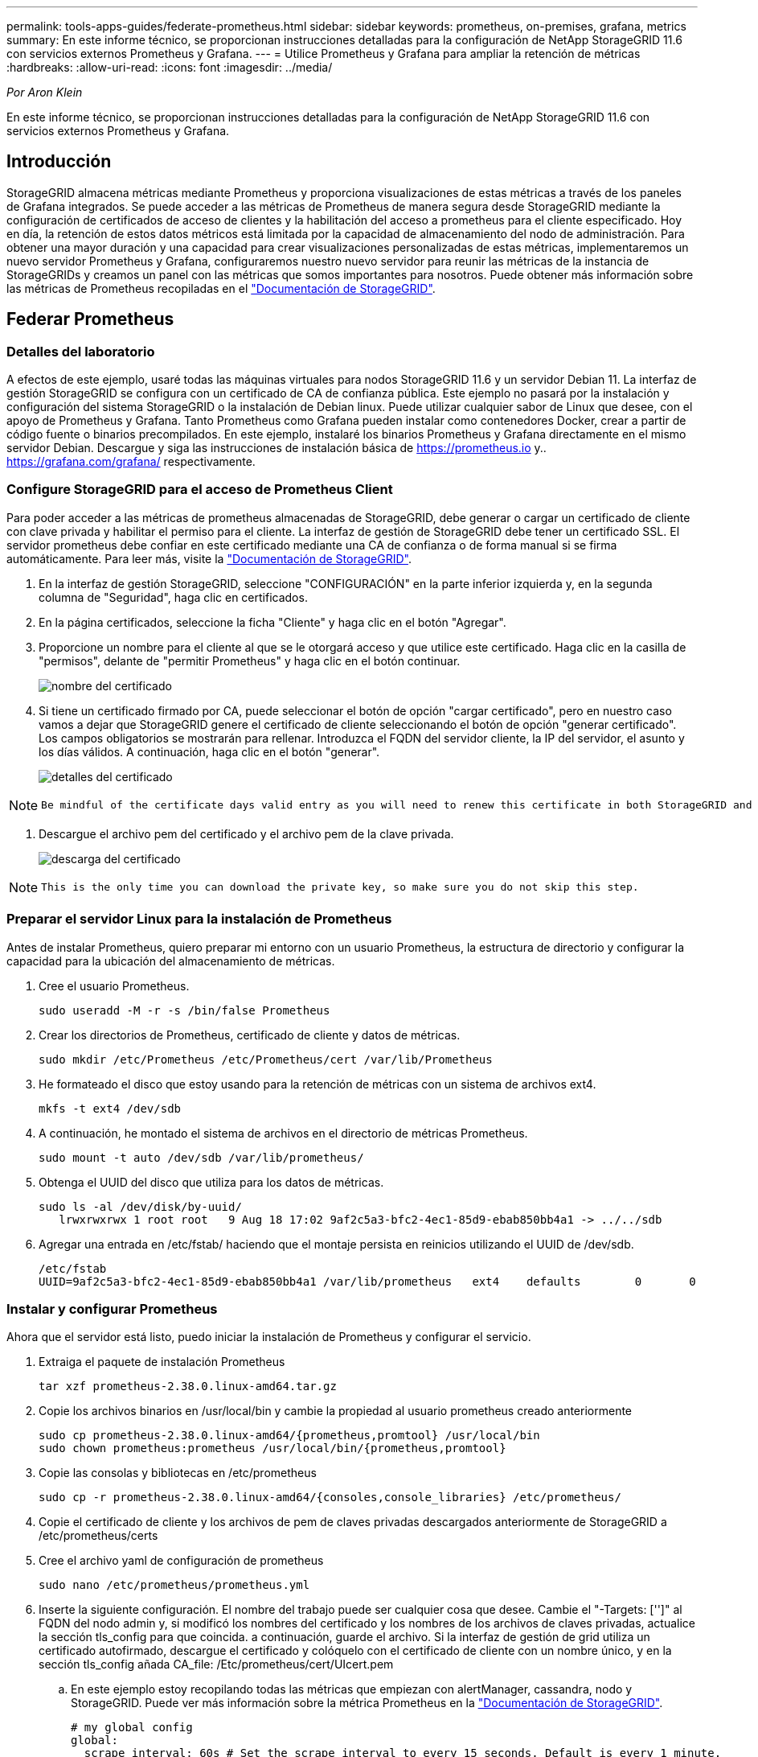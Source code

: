---
permalink: tools-apps-guides/federate-prometheus.html 
sidebar: sidebar 
keywords: prometheus, on-premises, grafana, metrics 
summary: En este informe técnico, se proporcionan instrucciones detalladas para la configuración de NetApp StorageGRID 11.6 con servicios externos Prometheus y Grafana. 
---
= Utilice Prometheus y Grafana para ampliar la retención de métricas
:hardbreaks:
:allow-uri-read: 
:icons: font
:imagesdir: ../media/


[role="lead"]
_Por Aron Klein_

En este informe técnico, se proporcionan instrucciones detalladas para la configuración de NetApp StorageGRID 11.6 con servicios externos Prometheus y Grafana.



== Introducción

StorageGRID almacena métricas mediante Prometheus y proporciona visualizaciones de estas métricas a través de los paneles de Grafana integrados. Se puede acceder a las métricas de Prometheus de manera segura desde StorageGRID mediante la configuración de certificados de acceso de clientes y la habilitación del acceso a prometheus para el cliente especificado. Hoy en día, la retención de estos datos métricos está limitada por la capacidad de almacenamiento del nodo de administración. Para obtener una mayor duración y una capacidad para crear visualizaciones personalizadas de estas métricas, implementaremos un nuevo servidor Prometheus y Grafana, configuraremos nuestro nuevo servidor para reunir las métricas de la instancia de StorageGRIDs y creamos un panel con las métricas que somos importantes para nosotros. Puede obtener más información sobre las métricas de Prometheus recopiladas en el https://docs.netapp.com/us-en/storagegrid-116/monitor/commonly-used-prometheus-metrics.html["Documentación de StorageGRID"^].



== Federar Prometheus



=== Detalles del laboratorio

A efectos de este ejemplo, usaré todas las máquinas virtuales para nodos StorageGRID 11.6 y un servidor Debian 11. La interfaz de gestión StorageGRID se configura con un certificado de CA de confianza pública. Este ejemplo no pasará por la instalación y configuración del sistema StorageGRID o la instalación de Debian linux. Puede utilizar cualquier sabor de Linux que desee, con el apoyo de Prometheus y Grafana. Tanto Prometheus como Grafana pueden instalar como contenedores Docker, crear a partir de código fuente o binarios precompilados. En este ejemplo, instalaré los binarios Prometheus y Grafana directamente en el mismo servidor Debian. Descargue y siga las instrucciones de instalación básica de https://prometheus.io[] y.. https://grafana.com/grafana/[] respectivamente.



=== Configure StorageGRID para el acceso de Prometheus Client

Para poder acceder a las métricas de prometheus almacenadas de StorageGRID, debe generar o cargar un certificado de cliente con clave privada y habilitar el permiso para el cliente. La interfaz de gestión de StorageGRID debe tener un certificado SSL. El servidor prometheus debe confiar en este certificado mediante una CA de confianza o de forma manual si se firma automáticamente. Para leer más, visite la https://docs.netapp.com/us-en/storagegrid-116/admin/configuring-administrator-client-certificates.html["Documentación de StorageGRID"].

. En la interfaz de gestión StorageGRID, seleccione "CONFIGURACIÓN" en la parte inferior izquierda y, en la segunda columna de "Seguridad", haga clic en certificados.
. En la página certificados, seleccione la ficha "Cliente" y haga clic en el botón "Agregar".
. Proporcione un nombre para el cliente al que se le otorgará acceso y que utilice este certificado. Haga clic en la casilla de "permisos", delante de "permitir Prometheus" y haga clic en el botón continuar.
+
image:prometheus/cert_name.png["nombre del certificado"]

. Si tiene un certificado firmado por CA, puede seleccionar el botón de opción "cargar certificado", pero en nuestro caso vamos a dejar que StorageGRID genere el certificado de cliente seleccionando el botón de opción "generar certificado". Los campos obligatorios se mostrarán para rellenar. Introduzca el FQDN del servidor cliente, la IP del servidor, el asunto y los días válidos. A continuación, haga clic en el botón "generar".
+
image:prometheus/cert_detail.png["detalles del certificado"]



[NOTE]
====
 Be mindful of the certificate days valid entry as you will need to renew this certificate in both StorageGRID and the Prometheus server before it expires to maintain uninterrupted collection.
====
. Descargue el archivo pem del certificado y el archivo pem de la clave privada.
+
image:prometheus/cert_download.png["descarga del certificado"]



[NOTE]
====
 This is the only time you can download the private key, so make sure you do not skip this step.
====


=== Preparar el servidor Linux para la instalación de Prometheus

Antes de instalar Prometheus, quiero preparar mi entorno con un usuario Prometheus, la estructura de directorio y configurar la capacidad para la ubicación del almacenamiento de métricas.

. Cree el usuario Prometheus.
+
[source, console]
----
sudo useradd -M -r -s /bin/false Prometheus
----
. Crear los directorios de Prometheus, certificado de cliente y datos de métricas.
+
[source, console]
----
sudo mkdir /etc/Prometheus /etc/Prometheus/cert /var/lib/Prometheus
----
. He formateado el disco que estoy usando para la retención de métricas con un sistema de archivos ext4.
+
[listing]
----
mkfs -t ext4 /dev/sdb
----
. A continuación, he montado el sistema de archivos en el directorio de métricas Prometheus.
+
[listing]
----
sudo mount -t auto /dev/sdb /var/lib/prometheus/
----
. Obtenga el UUID del disco que utiliza para los datos de métricas.
+
[listing]
----
sudo ls -al /dev/disk/by-uuid/
   lrwxrwxrwx 1 root root   9 Aug 18 17:02 9af2c5a3-bfc2-4ec1-85d9-ebab850bb4a1 -> ../../sdb
----
. Agregar una entrada en /etc/fstab/ haciendo que el montaje persista en reinicios utilizando el UUID de /dev/sdb.
+
[listing]
----
/etc/fstab
UUID=9af2c5a3-bfc2-4ec1-85d9-ebab850bb4a1 /var/lib/prometheus	ext4	defaults	0	0
----




=== Instalar y configurar Prometheus

Ahora que el servidor está listo, puedo iniciar la instalación de Prometheus y configurar el servicio.

. Extraiga el paquete de instalación Prometheus
+
[source, console]
----
tar xzf prometheus-2.38.0.linux-amd64.tar.gz
----
. Copie los archivos binarios en /usr/local/bin y cambie la propiedad al usuario prometheus creado anteriormente
+
[source, console]
----
sudo cp prometheus-2.38.0.linux-amd64/{prometheus,promtool} /usr/local/bin
sudo chown prometheus:prometheus /usr/local/bin/{prometheus,promtool}
----
. Copie las consolas y bibliotecas en /etc/prometheus
+
[source, console]
----
sudo cp -r prometheus-2.38.0.linux-amd64/{consoles,console_libraries} /etc/prometheus/
----
. Copie el certificado de cliente y los archivos de pem de claves privadas descargados anteriormente de StorageGRID a /etc/prometheus/certs
. Cree el archivo yaml de configuración de prometheus
+
[source, console]
----
sudo nano /etc/prometheus/prometheus.yml
----
. Inserte la siguiente configuración. El nombre del trabajo puede ser cualquier cosa que desee. Cambie el "-Targets: ['']" al FQDN del nodo admin y, si modificó los nombres del certificado y los nombres de los archivos de claves privadas, actualice la sección tls_config para que coincida. a continuación, guarde el archivo. Si la interfaz de gestión de grid utiliza un certificado autofirmado, descargue el certificado y colóquelo con el certificado de cliente con un nombre único, y en la sección tls_config añada CA_file: /Etc/prometheus/cert/UIcert.pem
+
.. En este ejemplo estoy recopilando todas las métricas que empiezan con alertManager, cassandra, nodo y StorageGRID. Puede ver más información sobre la métrica Prometheus en la https://docs.netapp.com/us-en/storagegrid-116/monitor/commonly-used-prometheus-metrics.html["Documentación de StorageGRID"^].
+
[source, yaml]
----
# my global config
global:
  scrape_interval: 60s # Set the scrape interval to every 15 seconds. Default is every 1 minute.

scrape_configs:
  - job_name: 'StorageGRID'
    honor_labels: true
    scheme: https
    metrics_path: /federate
    scrape_interval: 60s
    scrape_timeout: 30s
    tls_config:
      cert_file: /etc/prometheus/cert/certificate.pem
      key_file: /etc/prometheus/cert/private_key.pem
    params:
      match[]:
        - '{__name__=~"alertmanager_.*|cassandra_.*|node_.*|storagegrid_.*"}'
    static_configs:
    - targets: ['sgdemo-rtp.netapp.com:9091']
----




[NOTE]
====
Si la interfaz de gestión de grid utiliza un certificado autofirmado, descargue el certificado y colóquelo con el certificado de cliente con un nombre único. En la sección tls_config, agregue el certificado encima del certificado de cliente y las líneas de clave privada

....
        ca_file: /etc/prometheus/cert/UIcert.pem
....
====
. Cambie la propiedad de todos los archivos y directorios en /etc/prometheus y /var/lib/prometheus al usuario prometheus
+
[source, console]
----
sudo chown -R prometheus:prometheus /etc/prometheus/
sudo chown -R prometheus:prometheus /var/lib/prometheus/
----
. Cree un archivo de servicio prometheus en /etc/systemd/system
+
[source, console]
----
sudo nano /etc/systemd/system/prometheus.service
----
. Inserte las siguientes líneas, observe el #--Storage.tsdb.retention.time=1 año# que establece la retención de los datos de la métrica en 1 año. También puede usar #--Storage.tsdb.retention.size=300GIB# para basar la retención en los límites de almacenamiento. Esta es la única ubicación donde se establece la retención de las métricas.
+
[source, console]
----
[Unit]
Description=Prometheus Time Series Collection and Processing Server
Wants=network-online.target
After=network-online.target

[Service]
User=prometheus
Group=prometheus
Type=simple
ExecStart=/usr/local/bin/prometheus \
        --config.file /etc/prometheus/prometheus.yml \
        --storage.tsdb.path /var/lib/prometheus/ \
        --storage.tsdb.retention.time=1y \
        --web.console.templates=/etc/prometheus/consoles \
        --web.console.libraries=/etc/prometheus/console_libraries

[Install]
WantedBy=multi-user.target
----
. Vuelva a cargar el servicio systemd para registrar el nuevo servicio prometheus. a continuación, inicie y habilite el servicio prometheus.
+
[source, console]
----
sudo systemctl daemon-reload
sudo systemctl start prometheus
sudo systemctl enable prometheus
----
. Compruebe que el servicio está funcionando correctamente
+
[source, console]
----
sudo systemctl status prometheus
----
+
[listing]
----
● prometheus.service - Prometheus Time Series Collection and Processing Server
     Loaded: loaded (/etc/systemd/system/prometheus.service; enabled; vendor preset: enabled)
     Active: active (running) since Mon 2022-08-22 15:14:24 EDT; 2s ago
   Main PID: 6498 (prometheus)
      Tasks: 13 (limit: 28818)
     Memory: 107.7M
        CPU: 1.143s
     CGroup: /system.slice/prometheus.service
             └─6498 /usr/local/bin/prometheus --config.file /etc/prometheus/prometheus.yml --storage.tsdb.path /var/lib/prometheus/ --web.console.templates=/etc/prometheus/consoles --web.con>

Aug 22 15:14:24 aj-deb-prom01 prometheus[6498]: ts=2022-08-22T19:14:24.510Z caller=head.go:544 level=info component=tsdb msg="Replaying WAL, this may take a while"
Aug 22 15:14:24 aj-deb-prom01 prometheus[6498]: ts=2022-08-22T19:14:24.816Z caller=head.go:615 level=info component=tsdb msg="WAL segment loaded" segment=0 maxSegment=1
Aug 22 15:14:24 aj-deb-prom01 prometheus[6498]: ts=2022-08-22T19:14:24.816Z caller=head.go:615 level=info component=tsdb msg="WAL segment loaded" segment=1 maxSegment=1
Aug 22 15:14:24 aj-deb-prom01 prometheus[6498]: ts=2022-08-22T19:14:24.816Z caller=head.go:621 level=info component=tsdb msg="WAL replay completed" checkpoint_replay_duration=55.57µs wal_rep>
Aug 22 15:14:24 aj-deb-prom01 prometheus[6498]: ts=2022-08-22T19:14:24.831Z caller=main.go:997 level=info fs_type=EXT4_SUPER_MAGIC
Aug 22 15:14:24 aj-deb-prom01 prometheus[6498]: ts=2022-08-22T19:14:24.831Z caller=main.go:1000 level=info msg="TSDB started"
Aug 22 15:14:24 aj-deb-prom01 prometheus[6498]: ts=2022-08-22T19:14:24.831Z caller=main.go:1181 level=info msg="Loading configuration file" filename=/etc/prometheus/prometheus.yml
Aug 22 15:14:24 aj-deb-prom01 prometheus[6498]: ts=2022-08-22T19:14:24.832Z caller=main.go:1218 level=info msg="Completed loading of configuration file" filename=/etc/prometheus/prometheus.y>
Aug 22 15:14:24 aj-deb-prom01 prometheus[6498]: ts=2022-08-22T19:14:24.832Z caller=main.go:961 level=info msg="Server is ready to receive web requests."
Aug 22 15:14:24 aj-deb-prom01 prometheus[6498]: ts=2022-08-22T19:14:24.832Z caller=manager.go:941 level=info component="rule manager" msg="Starting rule manager..."
----
. Ahora debe poder acceder a la interfaz de usuario de su servidor prometheus http://Prometheus-server:9090[] Y ver la interfaz de usuario
+
image:prometheus/prometheus_ui.png["Página de interfaz de usuario de promethe"]

. En "Estado", puede ver el estado del extremo StorageGRID que hemos configurado en prometheus.yml
+
image:prometheus/prometheus_targets.png["menú de estado de prometheus"]

+
image:prometheus/prometheus_target_status.png["página prometheus targets"]

. En la página Graph, puede ejecutar una consulta de prueba y comprobar que los datos se están raspando correctamente. Por ejemplo, introduzca "storagegrid_node_cpu_Utilization_porcentual" en la barra de consultas y haga clic en el botón Execute.
+
image:prometheus/prometheus_execute.png["ejecución de la consulta prometheus"]





== Instalar y configurar Grafana

Ahora que prometheus está instalado y en funcionamiento, podemos pasar a la instalación de Grafana y configurar una consola



=== Grafana Instalation

. Instale la última edición empresarial de Grafana
+
[source, console]
----
sudo apt-get install -y apt-transport-https
sudo apt-get install -y software-properties-common wget
sudo wget -q -O /usr/share/keyrings/grafana.key https://packages.grafana.com/gpg.key
----
. Añada este repositorio para versiones estables:
+
[source, console]
----
echo "deb [signed-by=/usr/share/keyrings/grafana.key] https://packages.grafana.com/enterprise/deb stable main" | sudo tee -a /etc/apt/sources.list.d/grafana.list
----
. Después de agregar el repositorio.
+
[source, console]
----
sudo apt-get update
sudo apt-get install grafana-enterprise
----
. Vuelva a cargar el servicio systemd para registrar el nuevo servicio grafana. A continuación, inicie y habilite el servicio Grafana.
+
[source, console]
----
sudo systemctl daemon-reload
sudo systemctl start grafana-server
sudo systemctl enable grafana-server.service
----
. Grafana ya está instalado y en funcionamiento. Cuando abra un navegador a HTTP://Prometheus-Server:3000 recibirá la página de inicio de sesión de Grafana.
. Las credenciales de inicio de sesión predeterminadas son admin/admin, y debe configurar una contraseña nueva cuando le solicite.




=== Cree un panel de Grafana para StorageGRID

Con Grafana y Prometheus instalados y en ejecución, ahora es hora de conectar los dos mediante la creación de un origen de datos y la creación de un panel

. En el panel izquierdo, expanda "Configuración" y seleccione "orígenes de datos" y, a continuación, haga clic en el botón "Agregar origen de datos"
. Prometheus será una de las principales fuentes de datos entre las que elegir. Si no lo es, utilice la barra de búsqueda para localizar "Prometheus"
. Para configurar el origen Prometheus, introduzca la URL de la instancia prometheus y el intervalo de raspado para que coincidan con el intervalo Prometheus. También he deshabilitado la sección de alertas, ya que no configuré el administrador de alertas en prometheus.
+
image:prometheus/grafana_prometheus_conf.png["configuración de grafana prometheus"]

. Con la configuración deseada introducida, desplácese hacia abajo hasta la parte inferior y haga clic en "Guardar y probar"
. Una vez que la prueba de configuración se haya realizado correctamente, haga clic en el botón explorar.
+
.. En la ventana explorar, puede utilizar la misma métrica que probamos Prometheus con "storagegrid_node_cpu_Utilization_porcentual" y hacer clic en el botón "Ejecutar consulta"
+
image:prometheus/grafana_source_explore.png["exploración de métricas de grafana prometheus"]



. Ahora que tenemos configurado el origen de datos, podemos crear un panel de control.
+
.. En el panel izquierdo, expanda "Paneles" y seleccione "+ New Dashboard".
.. Seleccione "Añadir un nuevo panel"
.. Configure el nuevo panel seleccionando una métrica, de nuevo utilizaré "storagegrid_node_cpu_Utilization_Percent", Introduzca un título para el panel, expanda "Opciones" en la parte inferior y para que la leyenda cambie a personalizado e introduzca "{{Instance}" para definir los nombres de los nodos y, en el panel derecho, en "Opciones estándar", defina "Unidad" en "Misc-100). A continuación, haga clic en "aplicar" para guardar el panel en el tablero de a bordo.
+
image:prometheus/grafana_panel_conf.png["configurar el panel grafana"]



. Podríamos seguir desarrollando nuestro panel de control como este para cada métrica que deseamos, pero por suerte StorageGRID ya dispone de paneles con paneles que podemos copiar en nuestros paneles personalizados.
+
.. En el panel izquierdo de la interfaz de gestión de StorageGRID, seleccione «Soporte» y, en la parte inferior de la columna «Herramientas», haga clic en «Métricas».
.. Dentro de las métricas, voy a seleccionar el enlace "Grid" en la parte superior de la columna central.
+
image:prometheus/storagegrid_metrics.png["Métricas de StorageGRID"]

.. En el panel de cuadrícula, permite seleccionar el panel "almacenamiento usado - metadatos de objeto". Haga clic en la flecha abajo y en el final del título del panel para ver un menú desplegable. En este menú, seleccione "inspeccionar" y "Panel JSON".
+
image:prometheus/storagegrid_dashboard_insp.png["Consola de StorageGRID"]

.. Copie el código JSON y cierre la ventana.
+
image:prometheus/storagegrid_panel_inspect.png["JSON StorageGRID"]

.. En nuestro nuevo panel, haga clic en el icono para añadir un nuevo panel.
+
image:prometheus/grafana_add_panel.png["grafana añadir panel"]

.. Aplique el nuevo panel sin realizar cambios
.. Al igual que con el panel StorageGRID, inspeccione el JSON. Quite todo el código JSON y sustitúyalo por el código copiado del panel StorageGRID.
+
image:prometheus/grafana_panel_inspect.png["inspección del panel de graviana"]

.. Edite el nuevo panel y, a la derecha, verá un mensaje de migración con el botón "migrar". Haga clic en el botón y, a continuación, en el botón "aplicar".
+
image:prometheus/grafana_panel_edit_menu.png["menú del panel de edición de grafana"]

+
image:prometheus/grafana_panel_edit.png["panel de edición de grafana"]



. Una vez que tenga todos los paneles en su lugar y configurados como desee. Guarde el panel haciendo clic en el icono de disco de la parte superior derecha y asigne un nombre a su panel.




=== Conclusión

Ahora disponemos de un servidor Prometheus con capacidad personalizable de almacenamiento y retención de datos. De este modo, podemos desarrollar nuestros propios paneles con las métricas más relevantes para nuestras operaciones. Puede obtener más información sobre las métricas de Prometheus recopiladas en el https://docs.netapp.com/us-en/storagegrid-116/monitor/commonly-used-prometheus-metrics.html["Documentación de StorageGRID"^].
